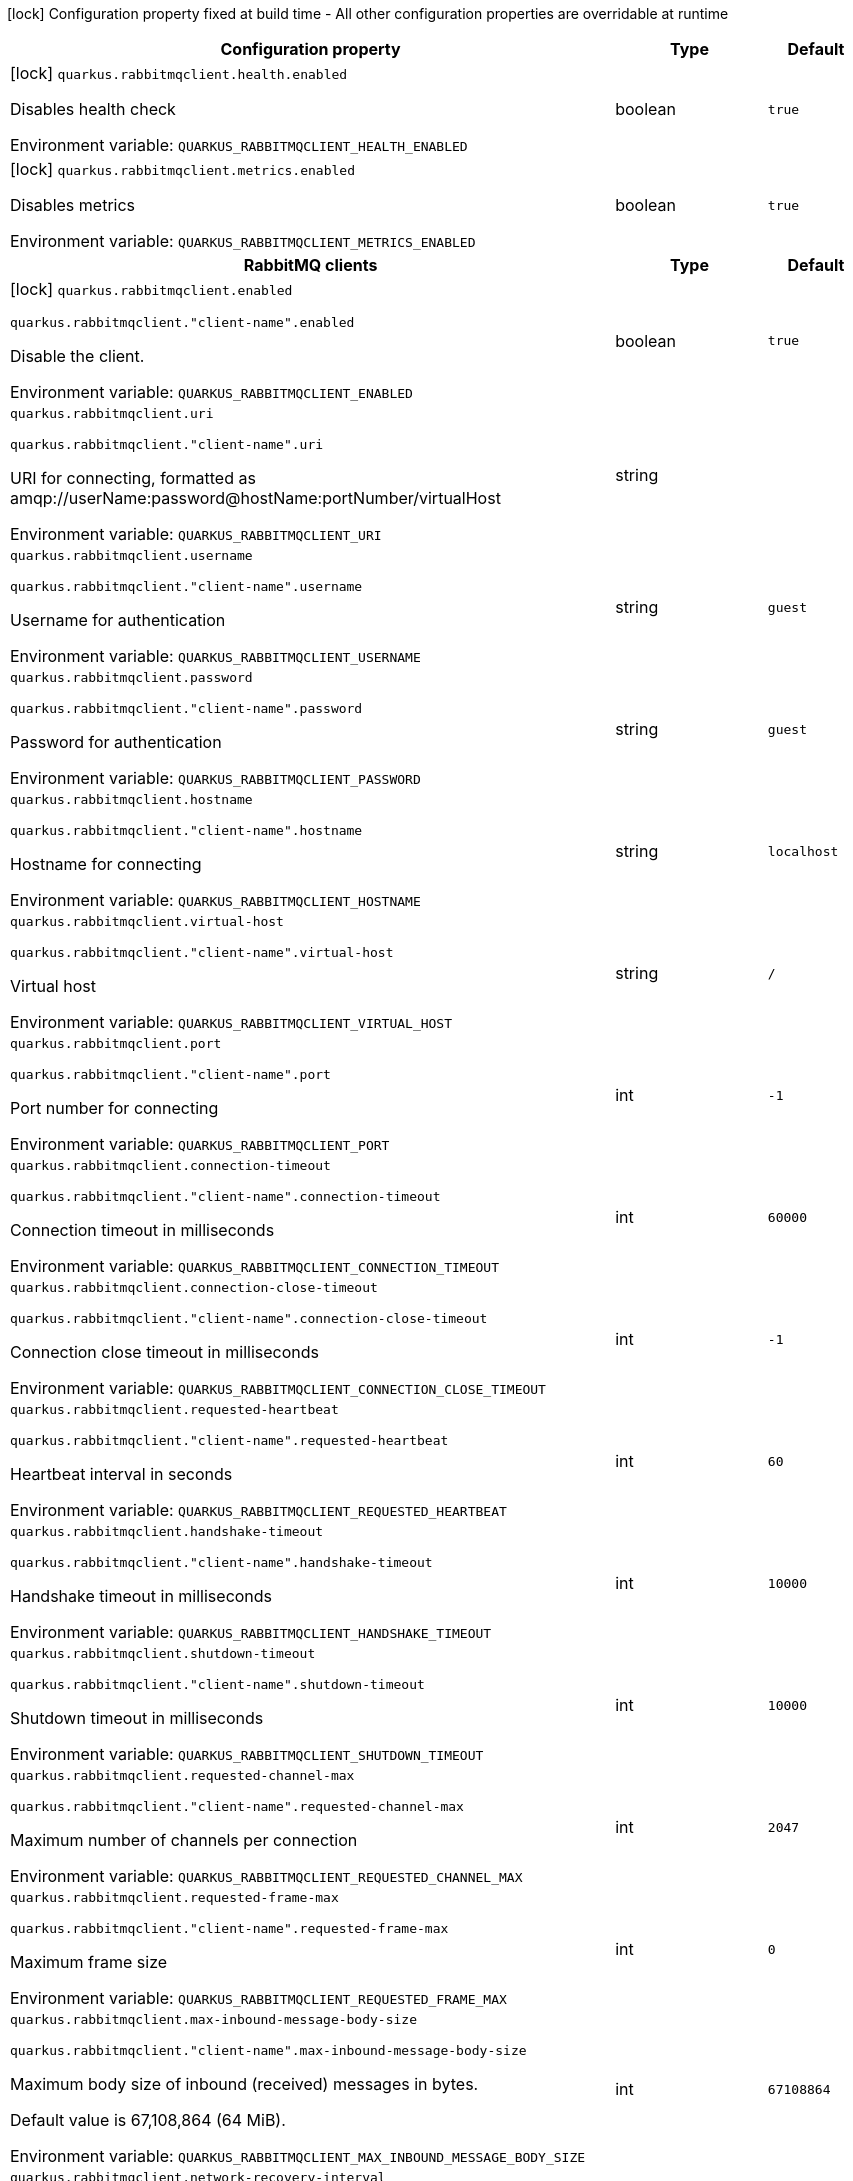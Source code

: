 :summaryTableId: quarkus-rabbitmq-client_quarkus-rabbitmqclient
[.configuration-legend]
icon:lock[title=Fixed at build time] Configuration property fixed at build time - All other configuration properties are overridable at runtime
[.configuration-reference.searchable, cols="80,.^10,.^10"]
|===

h|[.header-title]##Configuration property##
h|Type
h|Default

a|icon:lock[title=Fixed at build time] [[quarkus-rabbitmq-client_quarkus-rabbitmqclient-health-enabled]] [.property-path]##`quarkus.rabbitmqclient.health.enabled`##

[.description]
--
Disables health check


ifdef::add-copy-button-to-env-var[]
Environment variable: env_var_with_copy_button:+++QUARKUS_RABBITMQCLIENT_HEALTH_ENABLED+++[]
endif::add-copy-button-to-env-var[]
ifndef::add-copy-button-to-env-var[]
Environment variable: `+++QUARKUS_RABBITMQCLIENT_HEALTH_ENABLED+++`
endif::add-copy-button-to-env-var[]
--
|boolean
|`true`

a|icon:lock[title=Fixed at build time] [[quarkus-rabbitmq-client_quarkus-rabbitmqclient-metrics-enabled]] [.property-path]##`quarkus.rabbitmqclient.metrics.enabled`##

[.description]
--
Disables metrics


ifdef::add-copy-button-to-env-var[]
Environment variable: env_var_with_copy_button:+++QUARKUS_RABBITMQCLIENT_METRICS_ENABLED+++[]
endif::add-copy-button-to-env-var[]
ifndef::add-copy-button-to-env-var[]
Environment variable: `+++QUARKUS_RABBITMQCLIENT_METRICS_ENABLED+++`
endif::add-copy-button-to-env-var[]
--
|boolean
|`true`

h|[[quarkus-rabbitmq-client_section_quarkus-rabbitmqclient]] [.section-name.section-level0]##RabbitMQ clients##
h|Type
h|Default

a|icon:lock[title=Fixed at build time] [[quarkus-rabbitmq-client_quarkus-rabbitmqclient-enabled]] [.property-path]##`quarkus.rabbitmqclient.enabled`##

`quarkus.rabbitmqclient."client-name".enabled`

[.description]
--
Disable the client.


ifdef::add-copy-button-to-env-var[]
Environment variable: env_var_with_copy_button:+++QUARKUS_RABBITMQCLIENT_ENABLED+++[]
endif::add-copy-button-to-env-var[]
ifndef::add-copy-button-to-env-var[]
Environment variable: `+++QUARKUS_RABBITMQCLIENT_ENABLED+++`
endif::add-copy-button-to-env-var[]
--
|boolean
|`true`

a| [[quarkus-rabbitmq-client_quarkus-rabbitmqclient-uri]] [.property-path]##`quarkus.rabbitmqclient.uri`##

`quarkus.rabbitmqclient."client-name".uri`

[.description]
--
URI for connecting, formatted as amqp://userName:password@hostName:portNumber/virtualHost


ifdef::add-copy-button-to-env-var[]
Environment variable: env_var_with_copy_button:+++QUARKUS_RABBITMQCLIENT_URI+++[]
endif::add-copy-button-to-env-var[]
ifndef::add-copy-button-to-env-var[]
Environment variable: `+++QUARKUS_RABBITMQCLIENT_URI+++`
endif::add-copy-button-to-env-var[]
--
|string
|

a| [[quarkus-rabbitmq-client_quarkus-rabbitmqclient-username]] [.property-path]##`quarkus.rabbitmqclient.username`##

`quarkus.rabbitmqclient."client-name".username`

[.description]
--
Username for authentication


ifdef::add-copy-button-to-env-var[]
Environment variable: env_var_with_copy_button:+++QUARKUS_RABBITMQCLIENT_USERNAME+++[]
endif::add-copy-button-to-env-var[]
ifndef::add-copy-button-to-env-var[]
Environment variable: `+++QUARKUS_RABBITMQCLIENT_USERNAME+++`
endif::add-copy-button-to-env-var[]
--
|string
|`guest`

a| [[quarkus-rabbitmq-client_quarkus-rabbitmqclient-password]] [.property-path]##`quarkus.rabbitmqclient.password`##

`quarkus.rabbitmqclient."client-name".password`

[.description]
--
Password for authentication


ifdef::add-copy-button-to-env-var[]
Environment variable: env_var_with_copy_button:+++QUARKUS_RABBITMQCLIENT_PASSWORD+++[]
endif::add-copy-button-to-env-var[]
ifndef::add-copy-button-to-env-var[]
Environment variable: `+++QUARKUS_RABBITMQCLIENT_PASSWORD+++`
endif::add-copy-button-to-env-var[]
--
|string
|`guest`

a| [[quarkus-rabbitmq-client_quarkus-rabbitmqclient-hostname]] [.property-path]##`quarkus.rabbitmqclient.hostname`##

`quarkus.rabbitmqclient."client-name".hostname`

[.description]
--
Hostname for connecting


ifdef::add-copy-button-to-env-var[]
Environment variable: env_var_with_copy_button:+++QUARKUS_RABBITMQCLIENT_HOSTNAME+++[]
endif::add-copy-button-to-env-var[]
ifndef::add-copy-button-to-env-var[]
Environment variable: `+++QUARKUS_RABBITMQCLIENT_HOSTNAME+++`
endif::add-copy-button-to-env-var[]
--
|string
|`localhost`

a| [[quarkus-rabbitmq-client_quarkus-rabbitmqclient-virtual-host]] [.property-path]##`quarkus.rabbitmqclient.virtual-host`##

`quarkus.rabbitmqclient."client-name".virtual-host`

[.description]
--
Virtual host


ifdef::add-copy-button-to-env-var[]
Environment variable: env_var_with_copy_button:+++QUARKUS_RABBITMQCLIENT_VIRTUAL_HOST+++[]
endif::add-copy-button-to-env-var[]
ifndef::add-copy-button-to-env-var[]
Environment variable: `+++QUARKUS_RABBITMQCLIENT_VIRTUAL_HOST+++`
endif::add-copy-button-to-env-var[]
--
|string
|`/`

a| [[quarkus-rabbitmq-client_quarkus-rabbitmqclient-port]] [.property-path]##`quarkus.rabbitmqclient.port`##

`quarkus.rabbitmqclient."client-name".port`

[.description]
--
Port number for connecting


ifdef::add-copy-button-to-env-var[]
Environment variable: env_var_with_copy_button:+++QUARKUS_RABBITMQCLIENT_PORT+++[]
endif::add-copy-button-to-env-var[]
ifndef::add-copy-button-to-env-var[]
Environment variable: `+++QUARKUS_RABBITMQCLIENT_PORT+++`
endif::add-copy-button-to-env-var[]
--
|int
|`-1`

a| [[quarkus-rabbitmq-client_quarkus-rabbitmqclient-connection-timeout]] [.property-path]##`quarkus.rabbitmqclient.connection-timeout`##

`quarkus.rabbitmqclient."client-name".connection-timeout`

[.description]
--
Connection timeout in milliseconds


ifdef::add-copy-button-to-env-var[]
Environment variable: env_var_with_copy_button:+++QUARKUS_RABBITMQCLIENT_CONNECTION_TIMEOUT+++[]
endif::add-copy-button-to-env-var[]
ifndef::add-copy-button-to-env-var[]
Environment variable: `+++QUARKUS_RABBITMQCLIENT_CONNECTION_TIMEOUT+++`
endif::add-copy-button-to-env-var[]
--
|int
|`60000`

a| [[quarkus-rabbitmq-client_quarkus-rabbitmqclient-connection-close-timeout]] [.property-path]##`quarkus.rabbitmqclient.connection-close-timeout`##

`quarkus.rabbitmqclient."client-name".connection-close-timeout`

[.description]
--
Connection close timeout in milliseconds


ifdef::add-copy-button-to-env-var[]
Environment variable: env_var_with_copy_button:+++QUARKUS_RABBITMQCLIENT_CONNECTION_CLOSE_TIMEOUT+++[]
endif::add-copy-button-to-env-var[]
ifndef::add-copy-button-to-env-var[]
Environment variable: `+++QUARKUS_RABBITMQCLIENT_CONNECTION_CLOSE_TIMEOUT+++`
endif::add-copy-button-to-env-var[]
--
|int
|`-1`

a| [[quarkus-rabbitmq-client_quarkus-rabbitmqclient-requested-heartbeat]] [.property-path]##`quarkus.rabbitmqclient.requested-heartbeat`##

`quarkus.rabbitmqclient."client-name".requested-heartbeat`

[.description]
--
Heartbeat interval in seconds


ifdef::add-copy-button-to-env-var[]
Environment variable: env_var_with_copy_button:+++QUARKUS_RABBITMQCLIENT_REQUESTED_HEARTBEAT+++[]
endif::add-copy-button-to-env-var[]
ifndef::add-copy-button-to-env-var[]
Environment variable: `+++QUARKUS_RABBITMQCLIENT_REQUESTED_HEARTBEAT+++`
endif::add-copy-button-to-env-var[]
--
|int
|`60`

a| [[quarkus-rabbitmq-client_quarkus-rabbitmqclient-handshake-timeout]] [.property-path]##`quarkus.rabbitmqclient.handshake-timeout`##

`quarkus.rabbitmqclient."client-name".handshake-timeout`

[.description]
--
Handshake timeout in milliseconds


ifdef::add-copy-button-to-env-var[]
Environment variable: env_var_with_copy_button:+++QUARKUS_RABBITMQCLIENT_HANDSHAKE_TIMEOUT+++[]
endif::add-copy-button-to-env-var[]
ifndef::add-copy-button-to-env-var[]
Environment variable: `+++QUARKUS_RABBITMQCLIENT_HANDSHAKE_TIMEOUT+++`
endif::add-copy-button-to-env-var[]
--
|int
|`10000`

a| [[quarkus-rabbitmq-client_quarkus-rabbitmqclient-shutdown-timeout]] [.property-path]##`quarkus.rabbitmqclient.shutdown-timeout`##

`quarkus.rabbitmqclient."client-name".shutdown-timeout`

[.description]
--
Shutdown timeout in milliseconds


ifdef::add-copy-button-to-env-var[]
Environment variable: env_var_with_copy_button:+++QUARKUS_RABBITMQCLIENT_SHUTDOWN_TIMEOUT+++[]
endif::add-copy-button-to-env-var[]
ifndef::add-copy-button-to-env-var[]
Environment variable: `+++QUARKUS_RABBITMQCLIENT_SHUTDOWN_TIMEOUT+++`
endif::add-copy-button-to-env-var[]
--
|int
|`10000`

a| [[quarkus-rabbitmq-client_quarkus-rabbitmqclient-requested-channel-max]] [.property-path]##`quarkus.rabbitmqclient.requested-channel-max`##

`quarkus.rabbitmqclient."client-name".requested-channel-max`

[.description]
--
Maximum number of channels per connection


ifdef::add-copy-button-to-env-var[]
Environment variable: env_var_with_copy_button:+++QUARKUS_RABBITMQCLIENT_REQUESTED_CHANNEL_MAX+++[]
endif::add-copy-button-to-env-var[]
ifndef::add-copy-button-to-env-var[]
Environment variable: `+++QUARKUS_RABBITMQCLIENT_REQUESTED_CHANNEL_MAX+++`
endif::add-copy-button-to-env-var[]
--
|int
|`2047`

a| [[quarkus-rabbitmq-client_quarkus-rabbitmqclient-requested-frame-max]] [.property-path]##`quarkus.rabbitmqclient.requested-frame-max`##

`quarkus.rabbitmqclient."client-name".requested-frame-max`

[.description]
--
Maximum frame size


ifdef::add-copy-button-to-env-var[]
Environment variable: env_var_with_copy_button:+++QUARKUS_RABBITMQCLIENT_REQUESTED_FRAME_MAX+++[]
endif::add-copy-button-to-env-var[]
ifndef::add-copy-button-to-env-var[]
Environment variable: `+++QUARKUS_RABBITMQCLIENT_REQUESTED_FRAME_MAX+++`
endif::add-copy-button-to-env-var[]
--
|int
|`0`

a| [[quarkus-rabbitmq-client_quarkus-rabbitmqclient-max-inbound-message-body-size]] [.property-path]##`quarkus.rabbitmqclient.max-inbound-message-body-size`##

`quarkus.rabbitmqclient."client-name".max-inbound-message-body-size`

[.description]
--
Maximum body size of inbound (received) messages in bytes.

Default value is 67,108,864 (64 MiB).


ifdef::add-copy-button-to-env-var[]
Environment variable: env_var_with_copy_button:+++QUARKUS_RABBITMQCLIENT_MAX_INBOUND_MESSAGE_BODY_SIZE+++[]
endif::add-copy-button-to-env-var[]
ifndef::add-copy-button-to-env-var[]
Environment variable: `+++QUARKUS_RABBITMQCLIENT_MAX_INBOUND_MESSAGE_BODY_SIZE+++`
endif::add-copy-button-to-env-var[]
--
|int
|`67108864`

a| [[quarkus-rabbitmq-client_quarkus-rabbitmqclient-network-recovery-interval]] [.property-path]##`quarkus.rabbitmqclient.network-recovery-interval`##

`quarkus.rabbitmqclient."client-name".network-recovery-interval`

[.description]
--
Network recovery interval in milliseconds


ifdef::add-copy-button-to-env-var[]
Environment variable: env_var_with_copy_button:+++QUARKUS_RABBITMQCLIENT_NETWORK_RECOVERY_INTERVAL+++[]
endif::add-copy-button-to-env-var[]
ifndef::add-copy-button-to-env-var[]
Environment variable: `+++QUARKUS_RABBITMQCLIENT_NETWORK_RECOVERY_INTERVAL+++`
endif::add-copy-button-to-env-var[]
--
|int
|`5000`

a| [[quarkus-rabbitmq-client_quarkus-rabbitmqclient-channel-rpc-timeout]] [.property-path]##`quarkus.rabbitmqclient.channel-rpc-timeout`##

`quarkus.rabbitmqclient."client-name".channel-rpc-timeout`

[.description]
--
Channel RPC timeout in milliseconds


ifdef::add-copy-button-to-env-var[]
Environment variable: env_var_with_copy_button:+++QUARKUS_RABBITMQCLIENT_CHANNEL_RPC_TIMEOUT+++[]
endif::add-copy-button-to-env-var[]
ifndef::add-copy-button-to-env-var[]
Environment variable: `+++QUARKUS_RABBITMQCLIENT_CHANNEL_RPC_TIMEOUT+++`
endif::add-copy-button-to-env-var[]
--
|int
|`600000`

a| [[quarkus-rabbitmq-client_quarkus-rabbitmqclient-channel-rpc-response-type-check]] [.property-path]##`quarkus.rabbitmqclient.channel-rpc-response-type-check`##

`quarkus.rabbitmqclient."client-name".channel-rpc-response-type-check`

[.description]
--
Validate channel RPC response type


ifdef::add-copy-button-to-env-var[]
Environment variable: env_var_with_copy_button:+++QUARKUS_RABBITMQCLIENT_CHANNEL_RPC_RESPONSE_TYPE_CHECK+++[]
endif::add-copy-button-to-env-var[]
ifndef::add-copy-button-to-env-var[]
Environment variable: `+++QUARKUS_RABBITMQCLIENT_CHANNEL_RPC_RESPONSE_TYPE_CHECK+++`
endif::add-copy-button-to-env-var[]
--
|boolean
|`false`

a| [[quarkus-rabbitmq-client_quarkus-rabbitmqclient-connection-recovery]] [.property-path]##`quarkus.rabbitmqclient.connection-recovery`##

`quarkus.rabbitmqclient."client-name".connection-recovery`

[.description]
--
Recover connection on failure


ifdef::add-copy-button-to-env-var[]
Environment variable: env_var_with_copy_button:+++QUARKUS_RABBITMQCLIENT_CONNECTION_RECOVERY+++[]
endif::add-copy-button-to-env-var[]
ifndef::add-copy-button-to-env-var[]
Environment variable: `+++QUARKUS_RABBITMQCLIENT_CONNECTION_RECOVERY+++`
endif::add-copy-button-to-env-var[]
--
|boolean
|`true`

a| [[quarkus-rabbitmq-client_quarkus-rabbitmqclient-topology-recovery]] [.property-path]##`quarkus.rabbitmqclient.topology-recovery`##

`quarkus.rabbitmqclient."client-name".topology-recovery`

[.description]
--
Recover topology on failure


ifdef::add-copy-button-to-env-var[]
Environment variable: env_var_with_copy_button:+++QUARKUS_RABBITMQCLIENT_TOPOLOGY_RECOVERY+++[]
endif::add-copy-button-to-env-var[]
ifndef::add-copy-button-to-env-var[]
Environment variable: `+++QUARKUS_RABBITMQCLIENT_TOPOLOGY_RECOVERY+++`
endif::add-copy-button-to-env-var[]
--
|boolean
|`true`

a| [[quarkus-rabbitmq-client_quarkus-rabbitmqclient-sasl]] [.property-path]##`quarkus.rabbitmqclient.sasl`##

`quarkus.rabbitmqclient."client-name".sasl`

[.description]
--
SASL authentication mechanisms


ifdef::add-copy-button-to-env-var[]
Environment variable: env_var_with_copy_button:+++QUARKUS_RABBITMQCLIENT_SASL+++[]
endif::add-copy-button-to-env-var[]
ifndef::add-copy-button-to-env-var[]
Environment variable: `+++QUARKUS_RABBITMQCLIENT_SASL+++`
endif::add-copy-button-to-env-var[]
--
a|SaslType
|`plain`

a| [[quarkus-rabbitmq-client_quarkus-rabbitmqclient-properties-property-name]] [.property-path]##`quarkus.rabbitmqclient.properties."property-name"`##

`quarkus.rabbitmqclient."client-name".properties."property-name"`

[.description]
--
Client properties


ifdef::add-copy-button-to-env-var[]
Environment variable: env_var_with_copy_button:+++QUARKUS_RABBITMQCLIENT_PROPERTIES__PROPERTY_NAME_+++[]
endif::add-copy-button-to-env-var[]
ifndef::add-copy-button-to-env-var[]
Environment variable: `+++QUARKUS_RABBITMQCLIENT_PROPERTIES__PROPERTY_NAME_+++`
endif::add-copy-button-to-env-var[]
--
|Map<String,String>
|

h|[[quarkus-rabbitmq-client_section_quarkus-rabbitmqclient-addresses]] [.section-name.section-level1]##Broker addresses for creating connections##
h|Type
h|Default

a| [[quarkus-rabbitmq-client_quarkus-rabbitmqclient-addresses-broker-name-hostname]] [.property-path]##`quarkus.rabbitmqclient.addresses."broker-name".hostname`##

`quarkus.rabbitmqclient."client-name".addresses."broker-name".hostname`

[.description]
--
Hostname for connecting


ifdef::add-copy-button-to-env-var[]
Environment variable: env_var_with_copy_button:+++QUARKUS_RABBITMQCLIENT_ADDRESSES__BROKER_NAME__HOSTNAME+++[]
endif::add-copy-button-to-env-var[]
ifndef::add-copy-button-to-env-var[]
Environment variable: `+++QUARKUS_RABBITMQCLIENT_ADDRESSES__BROKER_NAME__HOSTNAME+++`
endif::add-copy-button-to-env-var[]
--
|string
|required icon:exclamation-circle[title=Configuration property is required]

a| [[quarkus-rabbitmq-client_quarkus-rabbitmqclient-addresses-broker-name-port]] [.property-path]##`quarkus.rabbitmqclient.addresses."broker-name".port`##

`quarkus.rabbitmqclient."client-name".addresses."broker-name".port`

[.description]
--
Port number for connecting


ifdef::add-copy-button-to-env-var[]
Environment variable: env_var_with_copy_button:+++QUARKUS_RABBITMQCLIENT_ADDRESSES__BROKER_NAME__PORT+++[]
endif::add-copy-button-to-env-var[]
ifndef::add-copy-button-to-env-var[]
Environment variable: `+++QUARKUS_RABBITMQCLIENT_ADDRESSES__BROKER_NAME__PORT+++`
endif::add-copy-button-to-env-var[]
--
|int
|`0`


h|[[quarkus-rabbitmq-client_section_quarkus-rabbitmqclient-tls]] [.section-name.section-level1]##Tls configuration##
h|Type
h|Default

a| [[quarkus-rabbitmq-client_quarkus-rabbitmqclient-tls-enabled]] [.property-path]##`quarkus.rabbitmqclient.tls.enabled`##

`quarkus.rabbitmqclient."client-name".tls.enabled`

[.description]
--
Enables TLS


ifdef::add-copy-button-to-env-var[]
Environment variable: env_var_with_copy_button:+++QUARKUS_RABBITMQCLIENT_TLS_ENABLED+++[]
endif::add-copy-button-to-env-var[]
ifndef::add-copy-button-to-env-var[]
Environment variable: `+++QUARKUS_RABBITMQCLIENT_TLS_ENABLED+++`
endif::add-copy-button-to-env-var[]
--
|boolean
|`false`

a| [[quarkus-rabbitmq-client_quarkus-rabbitmqclient-tls-algorithm]] [.property-path]##`quarkus.rabbitmqclient.tls.algorithm`##

`quarkus.rabbitmqclient."client-name".tls.algorithm`

[.description]
--
TLS Algorithm to use


ifdef::add-copy-button-to-env-var[]
Environment variable: env_var_with_copy_button:+++QUARKUS_RABBITMQCLIENT_TLS_ALGORITHM+++[]
endif::add-copy-button-to-env-var[]
ifndef::add-copy-button-to-env-var[]
Environment variable: `+++QUARKUS_RABBITMQCLIENT_TLS_ALGORITHM+++`
endif::add-copy-button-to-env-var[]
--
|string
|`TLSv1.2`

a| [[quarkus-rabbitmq-client_quarkus-rabbitmqclient-tls-trust-store-file]] [.property-path]##`quarkus.rabbitmqclient.tls.trust-store-file`##

`quarkus.rabbitmqclient."client-name".tls.trust-store-file`

[.description]
--
Trust store file


ifdef::add-copy-button-to-env-var[]
Environment variable: env_var_with_copy_button:+++QUARKUS_RABBITMQCLIENT_TLS_TRUST_STORE_FILE+++[]
endif::add-copy-button-to-env-var[]
ifndef::add-copy-button-to-env-var[]
Environment variable: `+++QUARKUS_RABBITMQCLIENT_TLS_TRUST_STORE_FILE+++`
endif::add-copy-button-to-env-var[]
--
|string
|

a| [[quarkus-rabbitmq-client_quarkus-rabbitmqclient-tls-trust-store-type]] [.property-path]##`quarkus.rabbitmqclient.tls.trust-store-type`##

`quarkus.rabbitmqclient."client-name".tls.trust-store-type`

[.description]
--
Trust store type


ifdef::add-copy-button-to-env-var[]
Environment variable: env_var_with_copy_button:+++QUARKUS_RABBITMQCLIENT_TLS_TRUST_STORE_TYPE+++[]
endif::add-copy-button-to-env-var[]
ifndef::add-copy-button-to-env-var[]
Environment variable: `+++QUARKUS_RABBITMQCLIENT_TLS_TRUST_STORE_TYPE+++`
endif::add-copy-button-to-env-var[]
--
|string
|`JKS`

a| [[quarkus-rabbitmq-client_quarkus-rabbitmqclient-tls-trust-store-algorithm]] [.property-path]##`quarkus.rabbitmqclient.tls.trust-store-algorithm`##

`quarkus.rabbitmqclient."client-name".tls.trust-store-algorithm`

[.description]
--
Trust store algorithm


ifdef::add-copy-button-to-env-var[]
Environment variable: env_var_with_copy_button:+++QUARKUS_RABBITMQCLIENT_TLS_TRUST_STORE_ALGORITHM+++[]
endif::add-copy-button-to-env-var[]
ifndef::add-copy-button-to-env-var[]
Environment variable: `+++QUARKUS_RABBITMQCLIENT_TLS_TRUST_STORE_ALGORITHM+++`
endif::add-copy-button-to-env-var[]
--
|string
|`SunX509`

a| [[quarkus-rabbitmq-client_quarkus-rabbitmqclient-tls-trust-store-password]] [.property-path]##`quarkus.rabbitmqclient.tls.trust-store-password`##

`quarkus.rabbitmqclient."client-name".tls.trust-store-password`

[.description]
--
Trust store password


ifdef::add-copy-button-to-env-var[]
Environment variable: env_var_with_copy_button:+++QUARKUS_RABBITMQCLIENT_TLS_TRUST_STORE_PASSWORD+++[]
endif::add-copy-button-to-env-var[]
ifndef::add-copy-button-to-env-var[]
Environment variable: `+++QUARKUS_RABBITMQCLIENT_TLS_TRUST_STORE_PASSWORD+++`
endif::add-copy-button-to-env-var[]
--
|string
|

a| [[quarkus-rabbitmq-client_quarkus-rabbitmqclient-tls-key-store-file]] [.property-path]##`quarkus.rabbitmqclient.tls.key-store-file`##

`quarkus.rabbitmqclient."client-name".tls.key-store-file`

[.description]
--
Key store file


ifdef::add-copy-button-to-env-var[]
Environment variable: env_var_with_copy_button:+++QUARKUS_RABBITMQCLIENT_TLS_KEY_STORE_FILE+++[]
endif::add-copy-button-to-env-var[]
ifndef::add-copy-button-to-env-var[]
Environment variable: `+++QUARKUS_RABBITMQCLIENT_TLS_KEY_STORE_FILE+++`
endif::add-copy-button-to-env-var[]
--
|string
|

a| [[quarkus-rabbitmq-client_quarkus-rabbitmqclient-tls-key-store-password]] [.property-path]##`quarkus.rabbitmqclient.tls.key-store-password`##

`quarkus.rabbitmqclient."client-name".tls.key-store-password`

[.description]
--
Key store password


ifdef::add-copy-button-to-env-var[]
Environment variable: env_var_with_copy_button:+++QUARKUS_RABBITMQCLIENT_TLS_KEY_STORE_PASSWORD+++[]
endif::add-copy-button-to-env-var[]
ifndef::add-copy-button-to-env-var[]
Environment variable: `+++QUARKUS_RABBITMQCLIENT_TLS_KEY_STORE_PASSWORD+++`
endif::add-copy-button-to-env-var[]
--
|string
|

a| [[quarkus-rabbitmq-client_quarkus-rabbitmqclient-tls-key-store-type]] [.property-path]##`quarkus.rabbitmqclient.tls.key-store-type`##

`quarkus.rabbitmqclient."client-name".tls.key-store-type`

[.description]
--
Key store type


ifdef::add-copy-button-to-env-var[]
Environment variable: env_var_with_copy_button:+++QUARKUS_RABBITMQCLIENT_TLS_KEY_STORE_TYPE+++[]
endif::add-copy-button-to-env-var[]
ifndef::add-copy-button-to-env-var[]
Environment variable: `+++QUARKUS_RABBITMQCLIENT_TLS_KEY_STORE_TYPE+++`
endif::add-copy-button-to-env-var[]
--
|string
|`PKCS12`

a| [[quarkus-rabbitmq-client_quarkus-rabbitmqclient-tls-key-store-algorithm]] [.property-path]##`quarkus.rabbitmqclient.tls.key-store-algorithm`##

`quarkus.rabbitmqclient."client-name".tls.key-store-algorithm`

[.description]
--
Key store algorithm


ifdef::add-copy-button-to-env-var[]
Environment variable: env_var_with_copy_button:+++QUARKUS_RABBITMQCLIENT_TLS_KEY_STORE_ALGORITHM+++[]
endif::add-copy-button-to-env-var[]
ifndef::add-copy-button-to-env-var[]
Environment variable: `+++QUARKUS_RABBITMQCLIENT_TLS_KEY_STORE_ALGORITHM+++`
endif::add-copy-button-to-env-var[]
--
|string
|`SunX509`

a| [[quarkus-rabbitmq-client_quarkus-rabbitmqclient-tls-validate-server-certificate]] [.property-path]##`quarkus.rabbitmqclient.tls.validate-server-certificate`##

`quarkus.rabbitmqclient."client-name".tls.validate-server-certificate`

[.description]
--
Validate server certificate


ifdef::add-copy-button-to-env-var[]
Environment variable: env_var_with_copy_button:+++QUARKUS_RABBITMQCLIENT_TLS_VALIDATE_SERVER_CERTIFICATE+++[]
endif::add-copy-button-to-env-var[]
ifndef::add-copy-button-to-env-var[]
Environment variable: `+++QUARKUS_RABBITMQCLIENT_TLS_VALIDATE_SERVER_CERTIFICATE+++`
endif::add-copy-button-to-env-var[]
--
|boolean
|`true`

a| [[quarkus-rabbitmq-client_quarkus-rabbitmqclient-tls-verify-hostname]] [.property-path]##`quarkus.rabbitmqclient.tls.verify-hostname`##

`quarkus.rabbitmqclient."client-name".tls.verify-hostname`

[.description]
--
Verify hostname


ifdef::add-copy-button-to-env-var[]
Environment variable: env_var_with_copy_button:+++QUARKUS_RABBITMQCLIENT_TLS_VERIFY_HOSTNAME+++[]
endif::add-copy-button-to-env-var[]
ifndef::add-copy-button-to-env-var[]
Environment variable: `+++QUARKUS_RABBITMQCLIENT_TLS_VERIFY_HOSTNAME+++`
endif::add-copy-button-to-env-var[]
--
|boolean
|`true`


h|[[quarkus-rabbitmq-client_section_quarkus-rabbitmqclient-nio]] [.section-name.section-level1]##Non-blocking IO configuration##
h|Type
h|Default

a| [[quarkus-rabbitmq-client_quarkus-rabbitmqclient-nio-enabled]] [.property-path]##`quarkus.rabbitmqclient.nio.enabled`##

`quarkus.rabbitmqclient."client-name".nio.enabled`

[.description]
--
Enables non blocking IO


ifdef::add-copy-button-to-env-var[]
Environment variable: env_var_with_copy_button:+++QUARKUS_RABBITMQCLIENT_NIO_ENABLED+++[]
endif::add-copy-button-to-env-var[]
ifndef::add-copy-button-to-env-var[]
Environment variable: `+++QUARKUS_RABBITMQCLIENT_NIO_ENABLED+++`
endif::add-copy-button-to-env-var[]
--
|boolean
|`false`

a| [[quarkus-rabbitmq-client_quarkus-rabbitmqclient-nio-read-byte-buffer-size]] [.property-path]##`quarkus.rabbitmqclient.nio.read-byte-buffer-size`##

`quarkus.rabbitmqclient."client-name".nio.read-byte-buffer-size`

[.description]
--
Read buffer size in bytes


ifdef::add-copy-button-to-env-var[]
Environment variable: env_var_with_copy_button:+++QUARKUS_RABBITMQCLIENT_NIO_READ_BYTE_BUFFER_SIZE+++[]
endif::add-copy-button-to-env-var[]
ifndef::add-copy-button-to-env-var[]
Environment variable: `+++QUARKUS_RABBITMQCLIENT_NIO_READ_BYTE_BUFFER_SIZE+++`
endif::add-copy-button-to-env-var[]
--
|int
|`32768`

a| [[quarkus-rabbitmq-client_quarkus-rabbitmqclient-nio-write-byte-buffer-size]] [.property-path]##`quarkus.rabbitmqclient.nio.write-byte-buffer-size`##

`quarkus.rabbitmqclient."client-name".nio.write-byte-buffer-size`

[.description]
--
Write buffer size in bytes


ifdef::add-copy-button-to-env-var[]
Environment variable: env_var_with_copy_button:+++QUARKUS_RABBITMQCLIENT_NIO_WRITE_BYTE_BUFFER_SIZE+++[]
endif::add-copy-button-to-env-var[]
ifndef::add-copy-button-to-env-var[]
Environment variable: `+++QUARKUS_RABBITMQCLIENT_NIO_WRITE_BYTE_BUFFER_SIZE+++`
endif::add-copy-button-to-env-var[]
--
|int
|`32768`

a| [[quarkus-rabbitmq-client_quarkus-rabbitmqclient-nio-threads]] [.property-path]##`quarkus.rabbitmqclient.nio.threads`##

`quarkus.rabbitmqclient."client-name".nio.threads`

[.description]
--
Number of non blocking IO threads


ifdef::add-copy-button-to-env-var[]
Environment variable: env_var_with_copy_button:+++QUARKUS_RABBITMQCLIENT_NIO_THREADS+++[]
endif::add-copy-button-to-env-var[]
ifndef::add-copy-button-to-env-var[]
Environment variable: `+++QUARKUS_RABBITMQCLIENT_NIO_THREADS+++`
endif::add-copy-button-to-env-var[]
--
|int
|`1`

a| [[quarkus-rabbitmq-client_quarkus-rabbitmqclient-nio-write-enqueuing-timeout]] [.property-path]##`quarkus.rabbitmqclient.nio.write-enqueuing-timeout`##

`quarkus.rabbitmqclient."client-name".nio.write-enqueuing-timeout`

[.description]
--
Write enqueuing timeout in milliseconds


ifdef::add-copy-button-to-env-var[]
Environment variable: env_var_with_copy_button:+++QUARKUS_RABBITMQCLIENT_NIO_WRITE_ENQUEUING_TIMEOUT+++[]
endif::add-copy-button-to-env-var[]
ifndef::add-copy-button-to-env-var[]
Environment variable: `+++QUARKUS_RABBITMQCLIENT_NIO_WRITE_ENQUEUING_TIMEOUT+++`
endif::add-copy-button-to-env-var[]
--
|int
|`10000`

a| [[quarkus-rabbitmq-client_quarkus-rabbitmqclient-nio-write-queue-capacity]] [.property-path]##`quarkus.rabbitmqclient.nio.write-queue-capacity`##

`quarkus.rabbitmqclient."client-name".nio.write-queue-capacity`

[.description]
--
Write queue capacity.


ifdef::add-copy-button-to-env-var[]
Environment variable: env_var_with_copy_button:+++QUARKUS_RABBITMQCLIENT_NIO_WRITE_QUEUE_CAPACITY+++[]
endif::add-copy-button-to-env-var[]
ifndef::add-copy-button-to-env-var[]
Environment variable: `+++QUARKUS_RABBITMQCLIENT_NIO_WRITE_QUEUE_CAPACITY+++`
endif::add-copy-button-to-env-var[]
--
|int
|`10000`



|===


:!summaryTableId:
